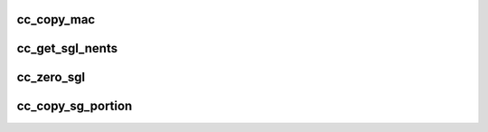.. -*- coding: utf-8; mode: rst -*-
.. src-file: drivers/staging/ccree/cc_buffer_mgr.c

.. _`cc_copy_mac`:

cc_copy_mac
===========

.. c:function:: void cc_copy_mac(struct device *dev, struct aead_request *req, enum cc_sg_cpy_direct dir)

    Copy MAC to temporary location

    :param struct device \*dev:
        device object

    :param struct aead_request \*req:
        aead request object

    :param enum cc_sg_cpy_direct dir:
        [IN] copy from/to sgl

.. _`cc_get_sgl_nents`:

cc_get_sgl_nents
================

.. c:function:: unsigned int cc_get_sgl_nents(struct device *dev, struct scatterlist *sg_list, unsigned int nbytes, u32 *lbytes, bool *is_chained)

    Get scatterlist number of entries.

    :param struct device \*dev:
        *undescribed*

    :param struct scatterlist \*sg_list:
        SG list

    :param unsigned int nbytes:
        [IN] Total SGL data bytes.

    :param u32 \*lbytes:
        [OUT] Returns the amount of bytes at the last entry

    :param bool \*is_chained:
        *undescribed*

.. _`cc_zero_sgl`:

cc_zero_sgl
===========

.. c:function:: void cc_zero_sgl(struct scatterlist *sgl, u32 data_len)

    Zero scatter scatter list data.

    :param struct scatterlist \*sgl:
        *undescribed*

    :param u32 data_len:
        *undescribed*

.. _`cc_copy_sg_portion`:

cc_copy_sg_portion
==================

.. c:function:: void cc_copy_sg_portion(struct device *dev, u8 *dest, struct scatterlist *sg, u32 to_skip, u32 end, enum cc_sg_cpy_direct direct)

    Copy scatter list data, from to_skip to end, to dest and vice versa

    :param struct device \*dev:
        *undescribed*

    :param u8 \*dest:
        *undescribed*

    :param struct scatterlist \*sg:
        *undescribed*

    :param u32 to_skip:
        *undescribed*

    :param u32 end:
        *undescribed*

    :param enum cc_sg_cpy_direct direct:
        *undescribed*

.. This file was automatic generated / don't edit.

